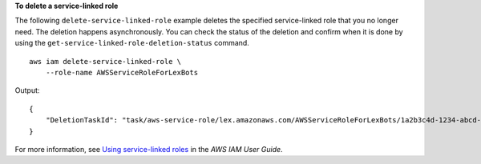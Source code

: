 **To delete a service-linked role**

The following ``delete-service-linked-role`` example deletes the specified service-linked role that you no longer need. The deletion happens asynchronously. You can check the status of the deletion and confirm when it is done by using the ``get-service-linked-role-deletion-status`` command. ::

    aws iam delete-service-linked-role \
        --role-name AWSServiceRoleForLexBots

Output::

    {
        "DeletionTaskId": "task/aws-service-role/lex.amazonaws.com/AWSServiceRoleForLexBots/1a2b3c4d-1234-abcd-7890-abcdeEXAMPLE"
    }

For more information, see `Using service-linked roles <https://docs.aws.amazon.com/IAM/latest/UserGuide/using-service-linked-roles.html>`__ in the *AWS IAM User Guide*.